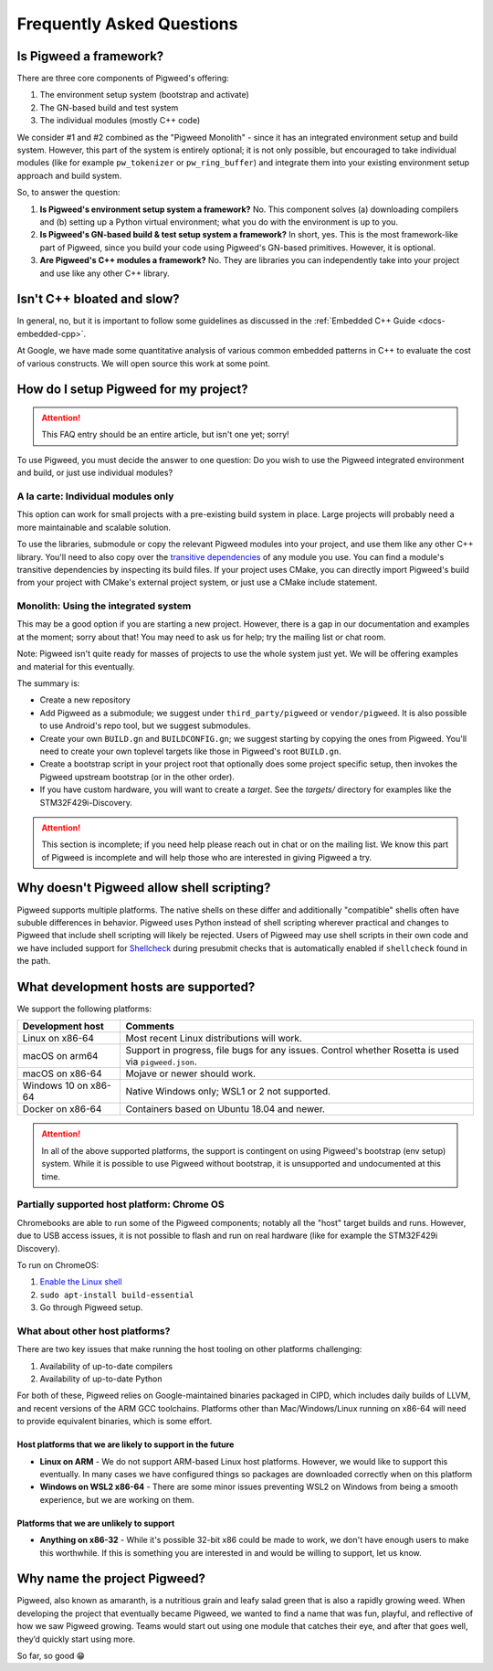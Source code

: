 .. _docs-faq:

--------------------------
Frequently Asked Questions
--------------------------

Is Pigweed a framework?
-----------------------
There are three core components of Pigweed's offering:

1. The environment setup system (bootstrap and activate)
2. The GN-based build and test system
3. The individual modules (mostly C++ code)

We consider #1 and #2 combined as the "Pigweed Monolith" - since it has an
integrated environment setup and build system. However, this part of the system
is entirely optional; it is not only possible, but encouraged to take
individual modules (like for example ``pw_tokenizer`` or ``pw_ring_buffer``)
and integrate them into your existing environment setup approach and build
system.

So, to answer the question:

1. **Is Pigweed's environment setup system a framework?** No. This component
   solves (a) downloading compilers and (b) setting up a Python virtual
   environment; what you do with the environment is up to you.
2. **Is Pigweed's GN-based build & test setup system a framework?** In short,
   yes. This is the most framework-like part of Pigweed, since you build your
   code using Pigweed's GN-based primitives. However, it is optional.
3. **Are Pigweed's C++ modules a framework?** No. They are libraries you can
   independently take into your project and use like any other C++ library.

Isn't C++ bloated and slow?
---------------------------
In general, no, but it is important to follow some guidelines as discussed in
the :ref:`Embedded C++ Guide <docs-embedded-cpp>`.

At Google, we have made some quantitative analysis of various common embedded
patterns in C++ to evaluate the cost of various constructs. We will open source
this work at some point.

How do I setup Pigweed for my project?
--------------------------------------

.. attention::

  This FAQ entry should be an entire article, but isn't one yet; sorry!

To use Pigweed, you must decide the answer to one question: Do you wish to use
the Pigweed integrated environment and build, or just use individual modules?

A la carte: Individual modules only
~~~~~~~~~~~~~~~~~~~~~~~~~~~~~~~~~~~
This option can work for small projects with a pre-existing build system in
place. Large projects will probably need a more maintainable and scalable
solution.

To use the libraries, submodule or copy the relevant Pigweed modules into your
project, and use them like any other C++ library. You'll need to also copy over
the `transitive dependencies`_ of any module you use. You can find a module's
transitive dependencies by inspecting its build files. If your project uses
CMake, you can directly import Pigweed's build from your project with CMake's
external project system, or just use a CMake include statement.

.. _transitive dependencies: https://en.wikipedia.org/wiki/Transitive_dependency#Computer_programs

Monolith: Using the integrated system
~~~~~~~~~~~~~~~~~~~~~~~~~~~~~~~~~~~~~
This may be a good option if you are starting a new project. However,
there is a gap in our documentation and examples at the moment; sorry about
that! You may need to ask us for help; try the mailing list or chat room.

Note: Pigweed isn't quite ready for masses of projects to use the whole system
just yet. We will be offering examples and material for this eventually.

The summary is:

- Create a new repository
- Add Pigweed as a submodule; we suggest under ``third_party/pigweed`` or
  ``vendor/pigweed``. It is also possible to use Android's repo tool, but we
  suggest submodules.
- Create your own ``BUILD.gn`` and ``BUILDCONFIG.gn``; we suggest starting by
  copying the ones from Pigweed. You'll need to create your own toplevel
  targets like those in Pigweed's root ``BUILD.gn``.
- Create a bootstrap script in your project root that optionally does some
  project specific setup, then invokes the Pigweed upstream bootstrap (or in
  the other order).
- If you have custom hardware, you will want to create a *target*. See the
  `targets/` directory for examples like the STM32F429i-Discovery.

.. attention::

  This section is incomplete; if you need help please reach out in chat or on
  the mailing list. We know this part of Pigweed is incomplete and will help
  those who are interested in giving Pigweed a try.

Why doesn't Pigweed allow shell scripting?
------------------------------------------
Pigweed supports multiple platforms. The native shells on these differ and
additionally "compatible" shells often have sububle differences in behavior.
Pigweed uses Python instead of shell scripting wherever practical and changes to
Pigweed that include shell scripting will likely be rejected. Users of Pigweed
may use shell scripts in their own code and we have included support for
`Shellcheck <https://www.shellcheck.net/>`_ during presubmit checks that is
automatically enabled if ``shellcheck`` found in the path.

What development hosts are supported?
-------------------------------------
We support the following platforms:

+-------------------------------+---------------------------------------+
| **Development host**          | **Comments**                          |
+-------------------------------+---------------------------------------+
| Linux on x86-64               | Most recent Linux distributions       |
|                               | will work.                            |
+-------------------------------+---------------------------------------+
| macOS on arm64                | Support in progress, file bugs for    |
|                               | any issues. Control whether Rosetta   |
|                               | is used via ``pigweed.json``.         |
+-------------------------------+---------------------------------------+
| macOS on x86-64               | Mojave or newer should work.          |
+-------------------------------+---------------------------------------+
| Windows 10 on x86-64          | Native Windows only; WSL1 or 2 not    |
|                               | supported.                            |
+-------------------------------+---------------------------------------+
| Docker on x86-64              | Containers based on Ubuntu 18.04      |
|                               | and newer.                            |
+-------------------------------+---------------------------------------+

.. attention::

  In all of the above supported platforms, the support is contingent on using
  Pigweed's bootstrap (env setup) system. While it is possible to use Pigweed
  without bootstrap, it is unsupported and undocumented at this time.

Partially supported host platform: Chrome OS
~~~~~~~~~~~~~~~~~~~~~~~~~~~~~~~~~~~~~~~~~~~~
Chromebooks are able to run some of the Pigweed components; notably all the
"host" target builds and runs. However, due to USB access issues, it is not
possible to flash and run on real hardware (like for example the STM32F429i
Discovery).

To run on ChromeOS:

1. `Enable the Linux shell <https://support.google.com/chromebook/answer/9145439>`_
2. ``sudo apt-install build-essential``
3. Go through Pigweed setup.

What about other host platforms?
~~~~~~~~~~~~~~~~~~~~~~~~~~~~~~~~
There are two key issues that make running the host tooling on other platforms
challenging:

1. Availability of up-to-date compilers
2. Availability of up-to-date Python

For both of these, Pigweed relies on Google-maintained binaries packaged in
CIPD, which includes daily builds of LLVM, and recent versions of the ARM GCC
toolchains. Platforms other than Mac/Windows/Linux running on x86-64 will need
to provide equivalent binaries, which is some effort.

Host platforms that we are likely to support in the future
..........................................................

- **Linux on ARM** - We do not support ARM-based Linux host platforms. However,
  we would like to support this eventually. In many cases we have configured
  things so packages are downloaded correctly when on this platform
- **Windows on WSL2 x86-64** - There are some minor issues preventing WSL2 on
  Windows from being a smooth experience, but we are working on them.

Platforms that we are unlikely to support
.........................................

- **Anything on x86-32** - While it's possible 32-bit x86 could be made to
  work, we don't have enough users to make this worthwhile. If this is
  something you are interested in and would be willing to support, let us know.

Why name the project Pigweed?
-----------------------------
Pigweed, also known as amaranth, is a nutritious grain and leafy salad green
that is also a rapidly growing weed. When developing the project that
eventually became Pigweed, we wanted to find a name that was fun, playful, and
reflective of how we saw Pigweed growing. Teams would start out using one
module that catches their eye, and after that goes well, they’d quickly start
using more.

So far, so good 😁
